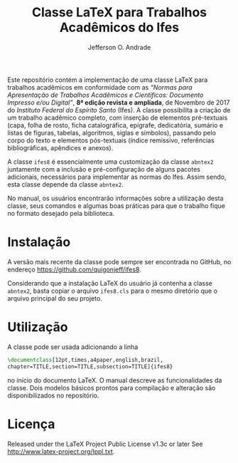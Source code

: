#+TITLE: Classe LaTeX para Trabalhos Acadêmicos do Ifes
#+AUTHOR: Jefferson O. Andrade
#+OPTIONS: toc:nil

Este repositório contém a implementação de uma classe \LaTeX{} para trabalhos
acadêmicos em conformidade com as 
/“Normas para Apresentação de Trabalhos Acadêmicos e Científicos: Documento Impresso e/ou Digital”/, 
*8ª edição revista e ampliada*, de Novembro de 2017 do /Instituto Federal do Espírito Santo/ (Ifes). 
A classe possibilita a criação de um trabalho acadêmico completo, com inserção de
elementos pré-textuais (capa, folha de rosto, ficha catalográfica, epígrafe,
dedicatória, sumário e listas de figuras, tabelas, algoritmos, siglas e
símbolos), passando pelo corpo do texto e elementos pós-textuais (índice
remissivo, referências bibliográficas, apêndices e anexos).

A classe =ifes8= é essencialmente uma customização da classe
=abntex2= juntamente com a inclusão e pré-configuração de alguns
pacotes adicionais, necessários para implementar as normas do Ifes.
Assim sendo, esta classe depende da classe =abntex2=.

No manual, os usuários encontrarão informações sobre a utilização
desta classe, seus comandos e algumas boas práticas para que o
trabalho fique no formato desejado pela biblioteca.


* Instalação

A versão mais recente da classe pode sempre ser encontrada no GitHub, no
endereço [[https://github.com/quigonjeff/ifes8]].

Considerando que a instalação \LaTeX{} do usuário já contenha a classe
=abntex2=, basta copiar o arquivo =ifes8.cls= para o mesmo diretório que o
arquivo principal do seu projeto.


* Utilização

A classe pode ser usada adicionando a linha

#+BEGIN_SRC tex
\documentclass[12pt,times,a4paper,english,brazil,
chapter=TITLE,section=TITLE,subsection=TITLE]{ifes8}
#+END_SRC

no início do documento LaTeX. O manual descreve as funcionalidades da
classe. Dois modelos básicos prontos para compilação e alteração são
disponibilizados no repositório.


* Licença

Released under the LaTeX Project Public License v1.3c or later See
<http://www.latex-project.org/lppl.txt>.


* Configurações                                                    :noexport:

# Local Variables:
# ispell-local-dictionary: "brasileiro"
# End:
